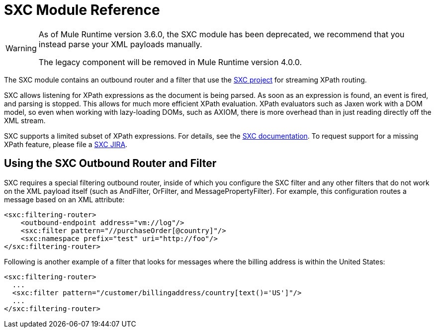 = SXC Module Reference

[WARNING]
====
As of Mule Runtime version 3.6.0, the SXC module has been deprecated, we recommend that you instead parse your XML payloads manually.

The legacy component will be removed in Mule Runtime version 4.0.0.
====

The SXC module contains an outbound router and a filter that use the link:https://web.archive.org/web/20120523021401/http://sxc.codehaus.org/Home[SXC project] for streaming XPath routing.

SXC allows listening for XPath expressions as the document is being parsed. As soon as an expression is found, an event is fired, and parsing is stopped. This allows for much more efficient XPath evaluation. XPath evaluators such as Jaxen work with a DOM model, so even when working with lazy-loading DOMs, such as AXIOM, there is more overhead than in just reading directly off the XML stream.

SXC supports a limited subset of XPath expressions. For details, see the link:https://web.archive.org/web/20120523021401/http://sxc.codehaus.org/Home[SXC documentation]. To request support for a missing XPath feature, please file a link:http://jira.codehaus.org/browse/SXC[SXC JIRA].

== Using the SXC Outbound Router and Filter

SXC requires a special filtering outbound router, inside of which you configure the SXC filter and any other filters that do not work on the XML payload itself (such as AndFilter, OrFilter, and MessagePropertyFilter). For example, this configuration routes a message based on an XML attribute:

[source, xml, linenums]
----
<sxc:filtering-router>
    <outbound-endpoint address="vm://log"/>
    <sxc:filter pattern="//purchaseOrder[@country]"/>
    <sxc:namespace prefix="test" uri="http://foo"/>
</sxc:filtering-router>
----

Following is another example of a filter that looks for messages where the billing address is within the United States:

[source, xml, linenums]
----
<sxc:filtering-router>
  ...
  <sxc:filter pattern="/customer/billingaddress/country[text()='US']"/>
  ...
</sxc:filtering-router>
----
